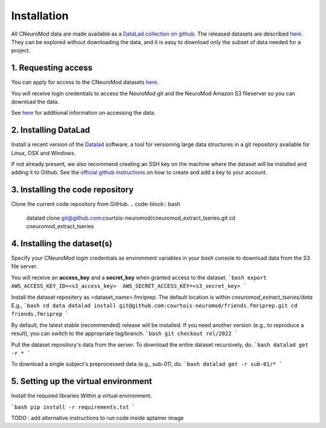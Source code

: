 Installation
============

All CNeuroMod data are made available as a `DataLad collection on github <https://github.com/courtois-neuromod/>`_.
The released datasets are described `here <https://docs.cneuromod.ca/en/latest/DATASETS.html/>`_.
They can be explored without downloading the data, and it is easy
to download only the subset of data needed for a project.


1. Requesting access
--------------------

You can apply for access to the CNeuroMod datasets `here <https://www.cneuromod.ca/access/access/>`_.

You will receive login credentials to access the NeuroMod git and the
NeuroMod Amazon S3 fileserver so you can download the data.

See `here <https://docs.cneuromod.ca/en/latest/ACCESS.html#downloading-the-dataset/>`_ for additional information on accessing the data.


2. Installing DataLad
---------------------

Install a recent version of the `Datalad <https://www.datalad.org/>`_ software,
a tool for versioning large data structures in a git repository available
for Linux, OSX and Windows.

If not already present, we also recommend creating an SSH key on the machine
where the dataset will be installed and adding it to Github. See the
`official github instructions <https://docs.github.com/en/authentication/connecting-to-github-with-ssh/adding-a-new-ssh-key-to-your-github-account/>`_ on how to create and add a key to your account.


3. Installing the code repository
---------------------------------

Clone the current code repository from GitHub.
.. code-block:: bash
  datalad clone git@github.com:courtois-neuromod/cneuromod_extract_tseries.git
  cd cneuromod_extract_tseries


4. Installing the dataset(s)
----------------------------
Specify your CNeuroMod login credentials as environment variables in your
`bash` console to download data from the S3 file server.

You will receive an **access_key** and a **secret_key** when granted access
to the dataset.
```bash
export AWS_ACCESS_KEY_ID=<s3_access_key>  AWS_SECRET_ACCESS_KEY=<s3_secret_key>
```

Install the dataset repositery as <dataset_name>.fmriprep.
The default location is within `cneuromod_extract_tseries/data`
E.g.,
```bash
cd data
datalad install git@github.com:courtois-neuromod/friends.fmriprep.git
cd friends.fmriprep
```

By default, the latest stable (recommended) release will be installed.
If you need another version (e.g., to reproduce a result), you can switch
to the appropriate tag/branch.
```bash
git checkout rel/2022
```

Pull the dataset repository's data from the server.
To download the entire dataset recursively, do.
```bash
datalad get -r *
```

To download a single subject's preprocessed data (e.g., sub-01), do.
```bash
datalad get -r sub-01/*
```


5. Setting up the virtual environment
-------------------------------------
Install the required libraries Within a virtual environment.

```bash
pip install -r requirements.txt
```

TODO : add alternative instructions to run code inside aptainer image
